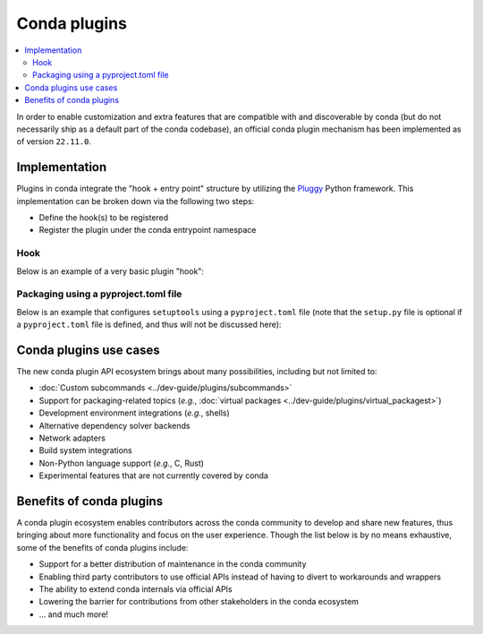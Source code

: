 =============
Conda plugins
=============

.. contents::
   :local:
   :depth: 2

.. _concept-plugins:


In order to enable customization and extra features that are compatible with and discoverable by conda
(but do not necessarily ship as a default part of the conda codebase), an official conda plugin mechanism
has been implemented as of version ``22.11.0``.

Implementation
==============

Plugins in conda integrate the "hook + entry point" structure by utilizing the Pluggy_ Python framework.
This implementation can be broken down via the following two steps:

* Define the hook(s) to be registered
* Register the plugin under the conda entrypoint namespace

Hook
----

Below is an example of a very basic plugin "hook":

.. code-block:: python
   :caption: my_plugin.py

   import conda.plugins


   @conda.plugins.register
   def conda_subcommands():
       ...


Packaging using a pyproject.toml file
-------------------------------------

Below is an example that configures ``setuptools`` using a ``pyproject.toml`` file (note that the
``setup.py`` file is optional if a ``pyproject.toml`` file is defined, and thus will not be discussed here):

.. code-block:: toml
   :caption: pyproject.toml

   [build-system]
   requires = ["setuptools", "setuptools-scm"]
   build-backend = "setuptools.build_meta"

   [project]
   name = "my-conda-plugin"
   version = "1.0.0"
   description = "My conda plugin"
   requires-python = ">=3.7"
   dependencies = ["conda"]

   [project.entry-points."conda"]
   my-conda-plugin = "my_plugin"


Conda plugins use cases
=======================

The new conda plugin API ecosystem brings about many possibilities, including but not limited to:

* :doc:`Custom subcommands <../dev-guide/plugins/subcommands>`
* Support for packaging-related topics (*e.g.*, :doc:`virtual packages <../dev-guide/plugins/virtual_packagest>`)
* Development environment integrations (*e.g.*, shells)
* Alternative dependency solver backends
* Network adapters
* Build system integrations
* Non-Python language support (*e.g.*, C, Rust)
* Experimental features that are not currently covered by conda


Benefits of conda plugins
=========================

A conda plugin ecosystem enables contributors across the conda community to develop and share new features,
thus bringing about more functionality and focus on the user experience. Though the list below is by no means
exhaustive, some of the benefits of conda plugins include:

* Support for a better distribution of maintenance in the conda community
* Enabling third party contributors to use official APIs instead of having to divert to workarounds and wrappers
* The ability to extend conda internals via official APIs
* Lowering the barrier for contributions from other stakeholders in the conda ecosystem
* ... and much more!

.. _Pluggy: https://pluggy.readthedocs.io/en/stable/
